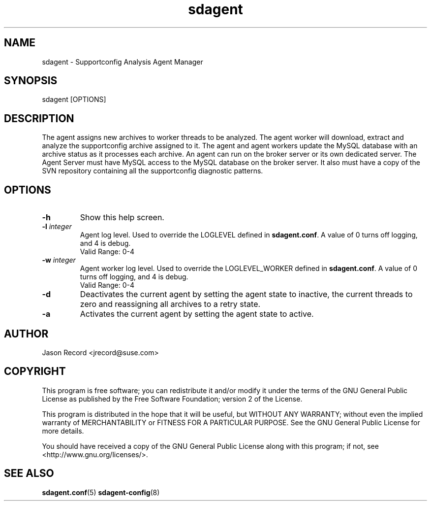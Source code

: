 .TH sdagent 8 "18 Mar 2014" "sdagent" "Supportconfig Analysis Manual"
.SH NAME
sdagent - Supportconfig Analysis Agent Manager
.SH SYNOPSIS
sdagent [OPTIONS]
.SH DESCRIPTION
The agent assigns new archives to worker threads to be analyzed. The agent worker will download, extract and analyze the supportconfig archive assigned to it. The agent and agent workers update the MySQL database with an archive status as it processes each archive. An agent can run on the broker server or its own dedicated server. The Agent Server must have MySQL access to the MySQL database on the broker server. It also must have a copy of the SVN repository containing all the supportconfig diagnostic patterns.
.SH OPTIONS
.TP
\fB\-h\fR
Show this help screen.
.TP
\fB\-l\fR \fIinteger\fR
Agent log level. Used to override the LOGLEVEL defined in \fBsdagent.conf\fR. A value of 0 turns off logging, and 4 is debug.
.RS
Valid Range: 0-4
.RE
.TP
\fB\-w\fR \fIinteger\fR
Agent worker log level. Used to override the LOGLEVEL_WORKER defined in \fBsdagent.conf\fR. A value of 0 turns off logging, and 4 is debug.
.RS
Valid Range: 0-4
.RE
.TP
\fB\-d\fR
Deactivates the current agent by setting the agent state to inactive, the current threads to zero and reassigning all archives to a retry state.
.TP
\fB\-a\fR
Activates the current agent by setting the agent state to active.
.PD
.SH AUTHOR
Jason Record <jrecord@suse.com>
.SH COPYRIGHT
This program is free software; you can redistribute it and/or modify
it under the terms of the GNU General Public License as published by
the Free Software Foundation; version 2 of the License.
.PP
This program is distributed in the hope that it will be useful,
but WITHOUT ANY WARRANTY; without even the implied warranty of
MERCHANTABILITY or FITNESS FOR A PARTICULAR PURPOSE.  See the
GNU General Public License for more details.
.PP
You should have received a copy of the GNU General Public License
along with this program; if not, see <http://www.gnu.org/licenses/>.
.SH SEE ALSO
.BR sdagent.conf (5)
.BR sdagent-config (8)
